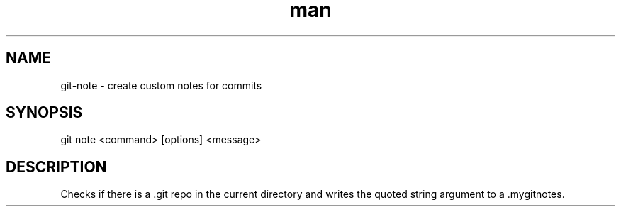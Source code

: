 .\" Manpage for custom git-note script.
.TH man 1 "07 Feb 2019" "1.0" "git note man page"
.SH NAME
git-note \- create custom notes for commits
.SH SYNOPSIS
git note <command> [options] <message>
.SH DESCRIPTION
Checks if there is a .git repo in the current directory and writes the quoted string argument to a .mygitnotes.

